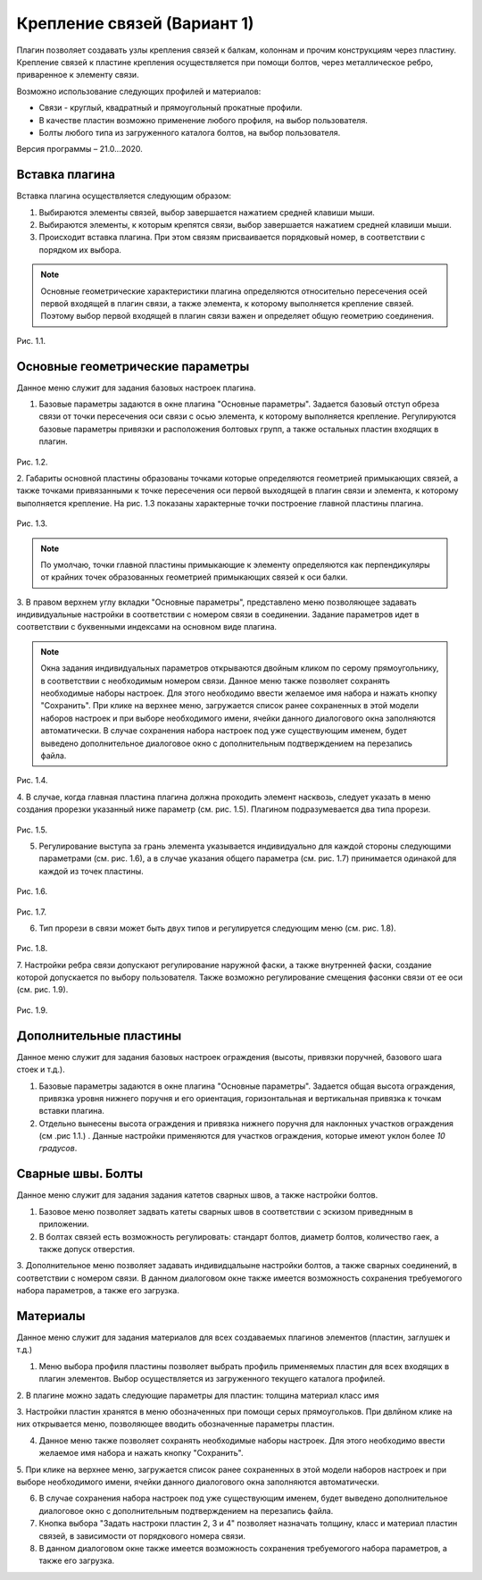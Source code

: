 .. _Крепление связей (Вариант 1).:

===========================
Крепление связей (Вариант 1)
===========================

Плагин позволяет создавать узлы крепления связей к балкам, колоннам и прочим конструкциям через пластину.
Крепление связей к плаcтине крепления осуществляется при помощи болтов, через металлическое ребро, приваренное к элементу связи.

Возможно использование следующих профилей и материалов:

-  Связи - круглый, квадратный и прямоугольный прокатные профили.

-  В качестве пластин возможно применение любого профиля, на выбор пользователя.

-  Болты любого типа из загруженного каталога болтов, на выбор пользователя.

Версия программы – 21.0...2020.

.. _header-b1-1:

Вставка плагина
---------------

Вставка плагина осуществляется следующим образом:

1. Выбираются элементы связей, выбор завершается нажатием средней клавиши мыши.

2. Выбираются элементы, к которым крепятся связи, выбор завершается нажатием средней клавиши мыши.

3. Происходит вставка плагина. При этом связям присваивается порядковый номер, в соответствии с порядком их выбора.

.. note::
   Основные геометрические характеристики плагина определяются относительно пересечения осей первой входящей в плагин связи, 
   а также элемента, к которому выполняется крепление связей. Поэтому выбор первой входящей в плагин связи важен и определяет
   общую геометрию соединения.

.. figure:: /AA_Brace_type1/pic/1.2.png
   :alt: 
   :align: center

Рис. 1.1.

.. _header-b1-2:

Основные геометрические параметры
---------------------------------

Данное меню служит для задания базовых настроек плагина.

1. Базовые параметры задаются в окне плагина "Основные параметры".
   Задается базовый отступ обреза связи от точки пересечения оси связи с осью элемента, к которому выполняется крепление. 
   Регулируются базовые параметры привязки и расположения болтовых групп, а также остальных пластин входящих в плагин.

.. figure:: /AA_Brace_type1/pic/1.1.PNG
   :alt: 
   :align: center

Рис. 1.2.

2. Габариты основной пластины образованы точками которые определяются геометрией примыкающих связей, а также точками 
привязанными к точке пересечения оси первой выходящей в плагин связи и элемента, к которому выполняется крепление. На рис. 1.3 
показаны характерные точки построение главной пластины плагина.

.. figure:: /AA_Brace_type1/pic/1.3.png
   :alt: 
   :align: center

Рис. 1.3.

.. note::
   По умолчаю, точки главной пластины примыкающие к элементу определяются как перпендикуляры от крайних точек образованных геометрией примыкающих
   связей к оси балки.

3. В правом верхнем углу вкладки "Основные параметры", представлено меню позволяющее задавать индивидуальные настройки в соответствии с номером связи в соединении. Задание параметров идет в
соответствии с буквенными индексами на основном виде плагина.

.. note::
   Окна задания индивидуальных параметров открываются двойным кликом по серому прямоугольнику, в соответствии с необходимым номером связи.
   Данное меню также позволяет сохранять необходимые наборы настроек. Для этого необходимо ввести желаемое имя набора и нажать кнопку "Сохранить".
   При клике на верхнее меню, загружается список ранее сохраненных в этой модели наборов настроек и при выборе необходимого имени, ячейки данного
   диалогового окна заполняются автоматически. В случае сохранения набора настроек под уже существующим именем, будет выведено дополнительное диалоговое окно 
   с дополнительным подтверждением на перезапись файла.

.. figure:: /AA_Brace_type1/pic/1.4.png
   :alt: 
   :align: center

Рис. 1.4.

4. В случае, когда главная пластина плагина должна проходить элемент насквозь, следует указать в меню создания прорезки указанный ниже параметр (см. рис. 1.5).
Плагином подразумевается два типа прорези.

.. figure:: /AA_Brace_type1/pic/1.5.png
   :alt: 
   :align: center

Рис. 1.5.

5. Регулирование выступа за грань элемента указывается индивидуально для каждой стороны следующими параметрами (см. рис. 1.6), а в случае указания общего параметра (см. рис. 1.7) принимается одинакой для каждой из точек пластины.

.. figure:: /AA_Brace_type1/pic/1.6.png
   :alt: 
   :align: center

Рис. 1.6.

.. figure:: /AA_Brace_type1/pic/1.7.png
   :alt: 
   :align: center

Рис. 1.7.

6. Тип прорези в связи может быть двух типов и регулируется следующим меню (см. рис. 1.8).

.. figure:: /AA_Brace_type1/pic/1.8.png
   :alt: 
   :align: center

Рис. 1.8.

7. Настройки ребра связи допускают регулирование наружной фаски, а также внутренней фаски, создание которой допускается по выбору пользователя. Также
возможно регулирование смещения фасонки связи от ее оси (см. рис. 1.9).

.. figure:: /AA_Brace_type1/pic/1.9.png
   :alt: 
   :align: center

Рис. 1.9.

.. _header-b1-3:

Дополнительные пластины
-----------------------

Данное меню служит для задания базовых настроек ограждения (высоты,
привязки поручней, базового шага стоек и т.д.).

1. Базовые параметры задаются в окне плагина "Основные параметры".
   Задается общая высота ограждения, привязка уровня нижнего поручня и
   его ориентация, горизонтальная и вертикальная привязка к точкам
   вставки плагина.

2. Отдельно вынесены высота ограждения и привязка нижнего поручня для
   наклонных участков ограждения (см .рис 1.1.) . Данные настройки
   применяются для участков ограждения, которые имеют уклон более *10
   градусов*.

.. _header-b1-4:

Сварные швы. Болты
------------------

Данное меню служит для задания задания катетов сварных швов, а также настройки болтов.

1. Базовое меню позволяет задвать катеты сварных швов в соответствии с эскизом приведнным в приложении.

2. В болтах связей есть возможность регулировать: стандарт болтов, диаметр болтов, количество гаек, а также допуск отверстия. 

3. Дополнительное меню позволяет задавать индивидцальыне настройки болтов, а также сварных соединений, в соответствии с номером связи.
В данном диалоговом окне также имеется возможность сохранения требуемогого набора параметров, а также его загрузка.

.. _header-b1-5:

Материалы
---------

Данное меню служит для задания материалов для всех создаваемых плагинов элементов (пластин, заглушек и т.д.)

1. Меню выбора профиля пластины позволяет выбрать профиль применяемых пластин для всех входящих в плагин элементов. Выбор осуществляется
   из загруженного текущего каталога профилей.

2. В плагине можно задать следующие параметры для пластин:
толщина
материал
класс
имя

3. Настройки пластин хранятся в меню обозначенных при помощи серых прямоугольков. При двлйном клике на них открывается меню, позволяющее вводить
обозначенные параметры пластин.

4. Данное меню также позволяет сохранять необходимые наборы настроек. Для этого необходимо ввести желаемое имя набора и нажать кнопку "Сохранить".

5. При клике на верхнее меню, загружается список ранее сохраненных в этой модели наборов настроек и при выборе необходимого имени, ячейки данного
диалогового окна заполняются автоматически.

6. В случае сохранения набора настроек под уже существующим именем, будет выведено дополнительное диалоговое окно с дополнительным подтверждением на перезапись файла.

7. Кнопка выбора "Задать настроки пластин 2, 3 и 4" позволяет назначать толщину, класс и материал пластин связей, в зависимости от порядкового номера связи.

8. В данном диалоговом окне также имеется возможность сохранения требуемогого набора параметров, а также его загрузка. 

